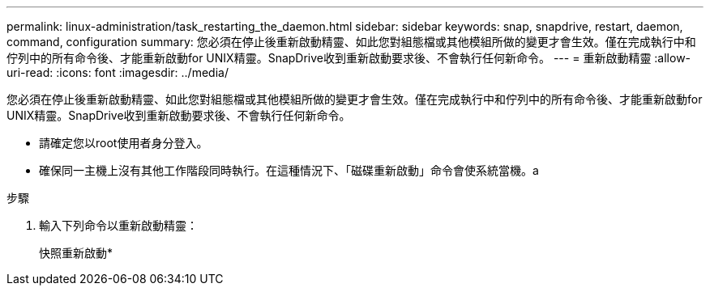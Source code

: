---
permalink: linux-administration/task_restarting_the_daemon.html 
sidebar: sidebar 
keywords: snap, snapdrive, restart, daemon, command, configuration 
summary: 您必須在停止後重新啟動精靈、如此您對組態檔或其他模組所做的變更才會生效。僅在完成執行中和佇列中的所有命令後、才能重新啟動for UNIX精靈。SnapDrive收到重新啟動要求後、不會執行任何新命令。 
---
= 重新啟動精靈
:allow-uri-read: 
:icons: font
:imagesdir: ../media/


[role="lead"]
您必須在停止後重新啟動精靈、如此您對組態檔或其他模組所做的變更才會生效。僅在完成執行中和佇列中的所有命令後、才能重新啟動for UNIX精靈。SnapDrive收到重新啟動要求後、不會執行任何新命令。

* 請確定您以root使用者身分登入。
* 確保同一主機上沒有其他工作階段同時執行。在這種情況下、「磁碟重新啟動」命令會使系統當機。a


.步驟
. 輸入下列命令以重新啟動精靈：
+
快照重新啟動*


